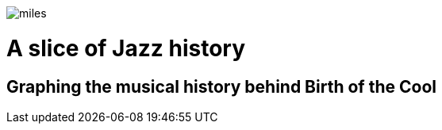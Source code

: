 image::images/miles.jpeg[]
= A slice of Jazz history 
== Graphing the musical history behind Birth of the Cool